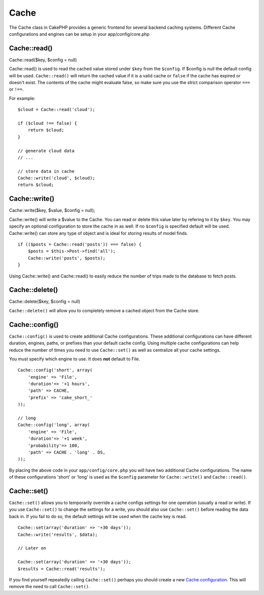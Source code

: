 Cache
#####

The Cache class in CakePHP provides a generic frontend for several
backend caching systems. Different Cache configurations and engines can
be setup in your app/config/core.php

Cache::read()
=============

Cache::read($key, $config = null)

Cache::read() is used to read the cached value stored under ``$key``
from the ``$config``. If $config is null the default config will be
used. ``Cache::read()`` will return the cached value if it is a valid
cache or ``false`` if the cache has expired or doesn't exist. The
contents of the cache might evaluate false, so make sure you use the
strict comparison operator ``===`` or ``!==``.

For example:

::

    $cloud = Cache::read('cloud');

    if ($cloud !== false) {
        return $cloud;
    }

    // generate cloud data
    // ...

    // store data in cache
    Cache::write('cloud', $cloud);
    return $cloud;

Cache::write()
==============

Cache::write($key, $value, $config = null);

Cache::write() will write a $value to the Cache. You can read or delete
this value later by refering to it by ``$key``. You may specify an
optional configuration to store the cache in as well. If no ``$config``
is specified default will be used. Cache::write() can store any type of
object and is ideal for storing results of model finds.

::

        if (($posts = Cache::read('posts')) === false) {
            $posts = $this->Post->find('all');
            Cache::write('posts', $posts);
        }

Using Cache::write() and Cache::read() to easily reduce the number of
trips made to the database to fetch posts.

Cache::delete()
===============

Cache::delete($key, $config = null)

``Cache::delete()`` will allow you to completely remove a cached object
from the Cache store.

Cache::config()
===============

``Cache::config()`` is used to create additional Cache configurations.
These additional configurations can have different duration, engines,
paths, or prefixes than your default cache config. Using multiple cache
configurations can help reduce the number of times you need to use
``Cache::set()`` as well as centralize all your cache settings.

You must specify which engine to use. It does **not** default to File.

::

    Cache::config('short', array(  
        'engine' => 'File',  
        'duration'=> '+1 hours',  
        'path' => CACHE,  
        'prefix' => 'cake_short_'
    ));

    // long  
    Cache::config('long', array(  
        'engine' => 'File',  
        'duration'=> '+1 week',  
        'probability'=> 100,  
        'path' => CACHE . 'long' . DS,  
    ));

By placing the above code in your ``app/config/core.php`` you will have
two additional Cache configurations. The name of these configurations
'short' or 'long' is used as the ``$config`` parameter for
``Cache::write()`` and ``Cache::read()``.

Cache::set()
============

``Cache::set()`` allows you to temporarily override a cache configs
settings for one operation (usually a read or write). If you use
``Cache::set()`` to change the settings for a write, you should also use
``Cache::set()`` before reading the data back in. If you fail to do so,
the default settings will be used when the cache key is read.

::


    Cache::set(array('duration' => '+30 days'));
    Cache::write('results', $data);

    // Later on

    Cache::set(array('duration' => '+30 days'));
    $results = Cache::read('results');

If you find yourself repeatedly calling ``Cache::set()`` perhaps you
should create a new `Cache configuration </de/view/772/Cache-config>`_.
This will remove the need to call ``Cache::set()``.
